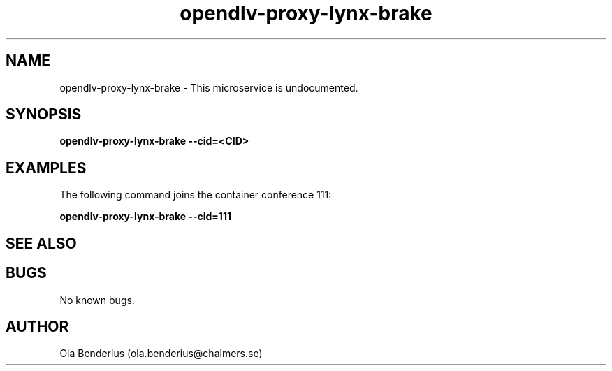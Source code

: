 .\" Manpage for opendlv-proxy-lynx-brake
.\" Author: Ola Benderius <ola.benderius@chalmers.se>.

.TH opendlv-proxy-lynx-brake 1 "07 February 2018" "0.0.3" "opendlv-proxy-lynx-brake man page"

.SH NAME
opendlv-proxy-lynx-brake \- This microservice is undocumented.



.SH SYNOPSIS
.B opendlv-proxy-lynx-brake --cid=<CID>


.SH EXAMPLES
The following command joins the container conference 111:

.B opendlv-proxy-lynx-brake --cid=111



.SH SEE ALSO



.SH BUGS
No known bugs.



.SH AUTHOR
Ola Benderius (ola.benderius@chalmers.se)
